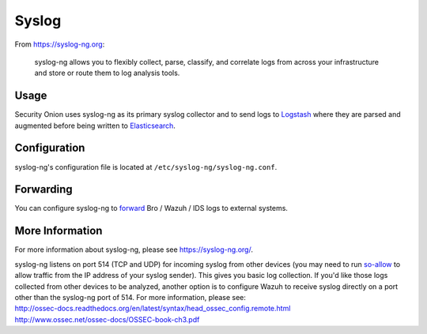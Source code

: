 Syslog
======

From https://syslog-ng.org:

    syslog-ng allows you to flexibly collect, parse, classify, and
    correlate logs from across your infrastructure and store or route
    them to log analysis tools.

Usage
-----

Security Onion uses syslog-ng as its primary syslog collector and to send logs to `Logstash <Logstash>`__ where they are parsed and augmented before being written to `Elasticsearch <Elasticsearch>`__.

Configuration
-------------

syslog-ng's configuration file is located at ``/etc/syslog-ng/syslog-ng.conf``.

Forwarding
----------

You can configure syslog-ng to `forward <syslog-output>`_ Bro / Wazuh / IDS logs to external systems.

More Information
----------------

For more information about syslog-ng, please see https://syslog-ng.org/.

| syslog-ng listens on port 514 (TCP and UDP) for incoming syslog from other devices (you may need to run `<so-allow>`__ to allow traffic from the IP address of your syslog sender). This gives you basic log collection. If you'd like those logs collected from other devices to be analyzed, another option is to configure Wazuh to receive syslog directly on a port other than the syslog-ng port of 514.  For more information, please see:
| http://ossec-docs.readthedocs.org/en/latest/syntax/head_ossec_config.remote.html
| http://www.ossec.net/ossec-docs/OSSEC-book-ch3.pdf
